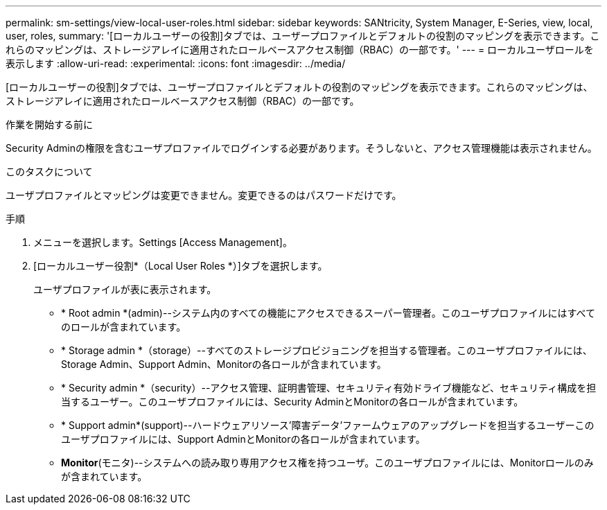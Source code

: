 ---
permalink: sm-settings/view-local-user-roles.html 
sidebar: sidebar 
keywords: SANtricity, System Manager, E-Series, view, local, user, roles, 
summary: '[ローカルユーザーの役割]タブでは、ユーザープロファイルとデフォルトの役割のマッピングを表示できます。これらのマッピングは、ストレージアレイに適用されたロールベースアクセス制御（RBAC）の一部です。' 
---
= ローカルユーザロールを表示します
:allow-uri-read: 
:experimental: 
:icons: font
:imagesdir: ../media/


[role="lead"]
[ローカルユーザーの役割]タブでは、ユーザープロファイルとデフォルトの役割のマッピングを表示できます。これらのマッピングは、ストレージアレイに適用されたロールベースアクセス制御（RBAC）の一部です。

.作業を開始する前に
Security Adminの権限を含むユーザプロファイルでログインする必要があります。そうしないと、アクセス管理機能は表示されません。

.このタスクについて
ユーザプロファイルとマッピングは変更できません。変更できるのはパスワードだけです。

.手順
. メニューを選択します。Settings [Access Management]。
. [ローカルユーザー役割*（Local User Roles *）]タブを選択します。
+
ユーザプロファイルが表に表示されます。

+
** * Root admin *(admin)--システム内のすべての機能にアクセスできるスーパー管理者。このユーザプロファイルにはすべてのロールが含まれています。
** * Storage admin *（storage）--すべてのストレージプロビジョニングを担当する管理者。このユーザプロファイルには、Storage Admin、Support Admin、Monitorの各ロールが含まれています。
** * Security admin *（security）--アクセス管理、証明書管理、セキュリティ有効ドライブ機能など、セキュリティ構成を担当するユーザー。このユーザプロファイルには、Security AdminとMonitorの各ロールが含まれています。
** * Support admin*(support)--ハードウェアリソース'障害データ'ファームウェアのアップグレードを担当するユーザーこのユーザプロファイルには、Support AdminとMonitorの各ロールが含まれています。
** *Monitor*(モニタ)--システムへの読み取り専用アクセス権を持つユーザ。このユーザプロファイルには、Monitorロールのみが含まれています。



